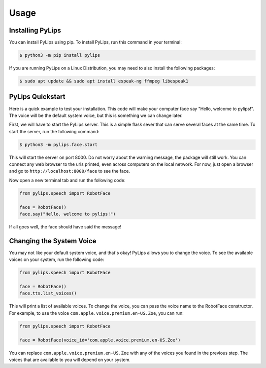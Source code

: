 Usage
=====

.. _install:

Installing PyLips
------------

You can install PyLips using pip. To install PyLips, run this command in your terminal:

.. code-block:: console

   $ python3 -m pip install pylips

If you are running PyLips on a Linux Distribution, you may need to also install the following packages:

.. code-block:: console

   $ sudo apt update && sudo apt install espeak-ng ffmpeg libespeak1


PyLips Quickstart
----------------

Here is a quick example to test your installation. This code will make your computer face say 
"Hello, welcome to pylips!". The voice will be the default system voice, but this is something
we can change later.

First, we will have to start the PyLips server. This is a simple flask sever that can serve several
faces at the same time. To start the server, run the following command:

.. code-block:: console

   $ python3 -m pylips.face.start

This will start the server on port 8000. Do not worry about the warning message, the package will 
still work. You can connect any web browser to the urls printed, even across computers on the local network.
For now, just open a browser and go to ``http://localhost:8000/face`` to see the face.

Now open a new terminal tab and run the following code:

.. code-block:: python

   from pylips.speech import RobotFace

   face = RobotFace()
   face.say("Hello, welcome to pylips!")

If all goes well, the face should have said the message!


Changing the System Voice
----------------
You may not like your default system voice, and that's okay! PyLips allows you to change the voice.
To see the available voices on your system, run the following code:

.. code-block:: python

   from pylips.speech import RobotFace

   face = RobotFace()
   face.tts.list_voices()

This will print a list of available voices. To change the voice, you can pass the voice name to the
RobotFace constructor. For example, to use the voice ``com.apple.voice.premium.en-US.Zoe``, you can run:

.. code-block:: python

   from pylips.speech import RobotFace

   face = RobotFace(voice_id='com.apple.voice.premium.en-US.Zoe')

You can replace ``com.apple.voice.premium.en-US.Zoe`` with any of the voices you found in the previous step.
The voices that are available to you will depend on your system.